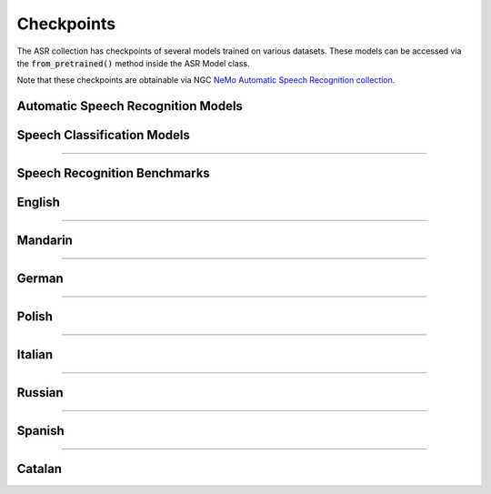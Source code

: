 Checkpoints
===========

The ASR collection has checkpoints of several models trained on various datasets. These models can be accessed via
the :code:`from_pretrained()` method inside the ASR Model class.

Note that these checkpoints are obtainable via NGC `NeMo Automatic Speech Recognition collection <https://ngc.nvidia.com/catalog/models/nvidia:nemospeechmodels>`_.

Automatic Speech Recognition Models
-----------------------------------

.. csv-table::
   :file: data/asr_results.csv
   :align: left
   :widths: 30, 30, 40
   :header-rows: 1

Speech Classification Models
----------------------------

.. csv-table::
   :file: data/classification_results.csv
   :align: left
   :widths: 30, 30, 40
   :header-rows: 1

-----------------------------

Speech Recognition Benchmarks
-----------------------------

English
-------
.. csv-table::
   :file: data/benchmark_en.csv
   :align: left
   :widths: 40, 40, 10, 10
   :header-rows: 1

-----------------------------

Mandarin
--------
.. csv-table::
   :file: data/benchmark_zh.csv
   :align: left
   :widths: 40, 40, 10, 10
   :header-rows: 1

-----------------------------

German
------
.. csv-table::
   :file: data/benchmark_de.csv
   :align: left
   :widths: 40, 40, 10, 10
   :header-rows: 1

-----------------------------

Polish
------
.. csv-table::
   :file: data/benchmark_pl.csv
   :align: left
   :widths: 40, 40, 10, 10
   :header-rows: 1

-----------------------------

Italian
-------
.. csv-table::
   :file: data/benchmark_it.csv
   :align: left
   :widths: 40, 40, 10, 10
   :header-rows: 1

-----------------------------

Russian
-------
.. csv-table::
   :file: data/benchmark_ru.csv
   :align: left
   :widths: 40, 40, 10, 10
   :header-rows: 1

-----------------------------

Spanish
-------
.. csv-table::
   :file: data/benchmark_es.csv
   :align: left
   :widths: 40, 40, 10, 10
   :header-rows: 1


-----------------------------

Catalan
-------
.. csv-table::
   :file: data/benchmark_ca.csv
   :align: left
   :widths: 40, 40, 10, 10
   :header-rows: 1


